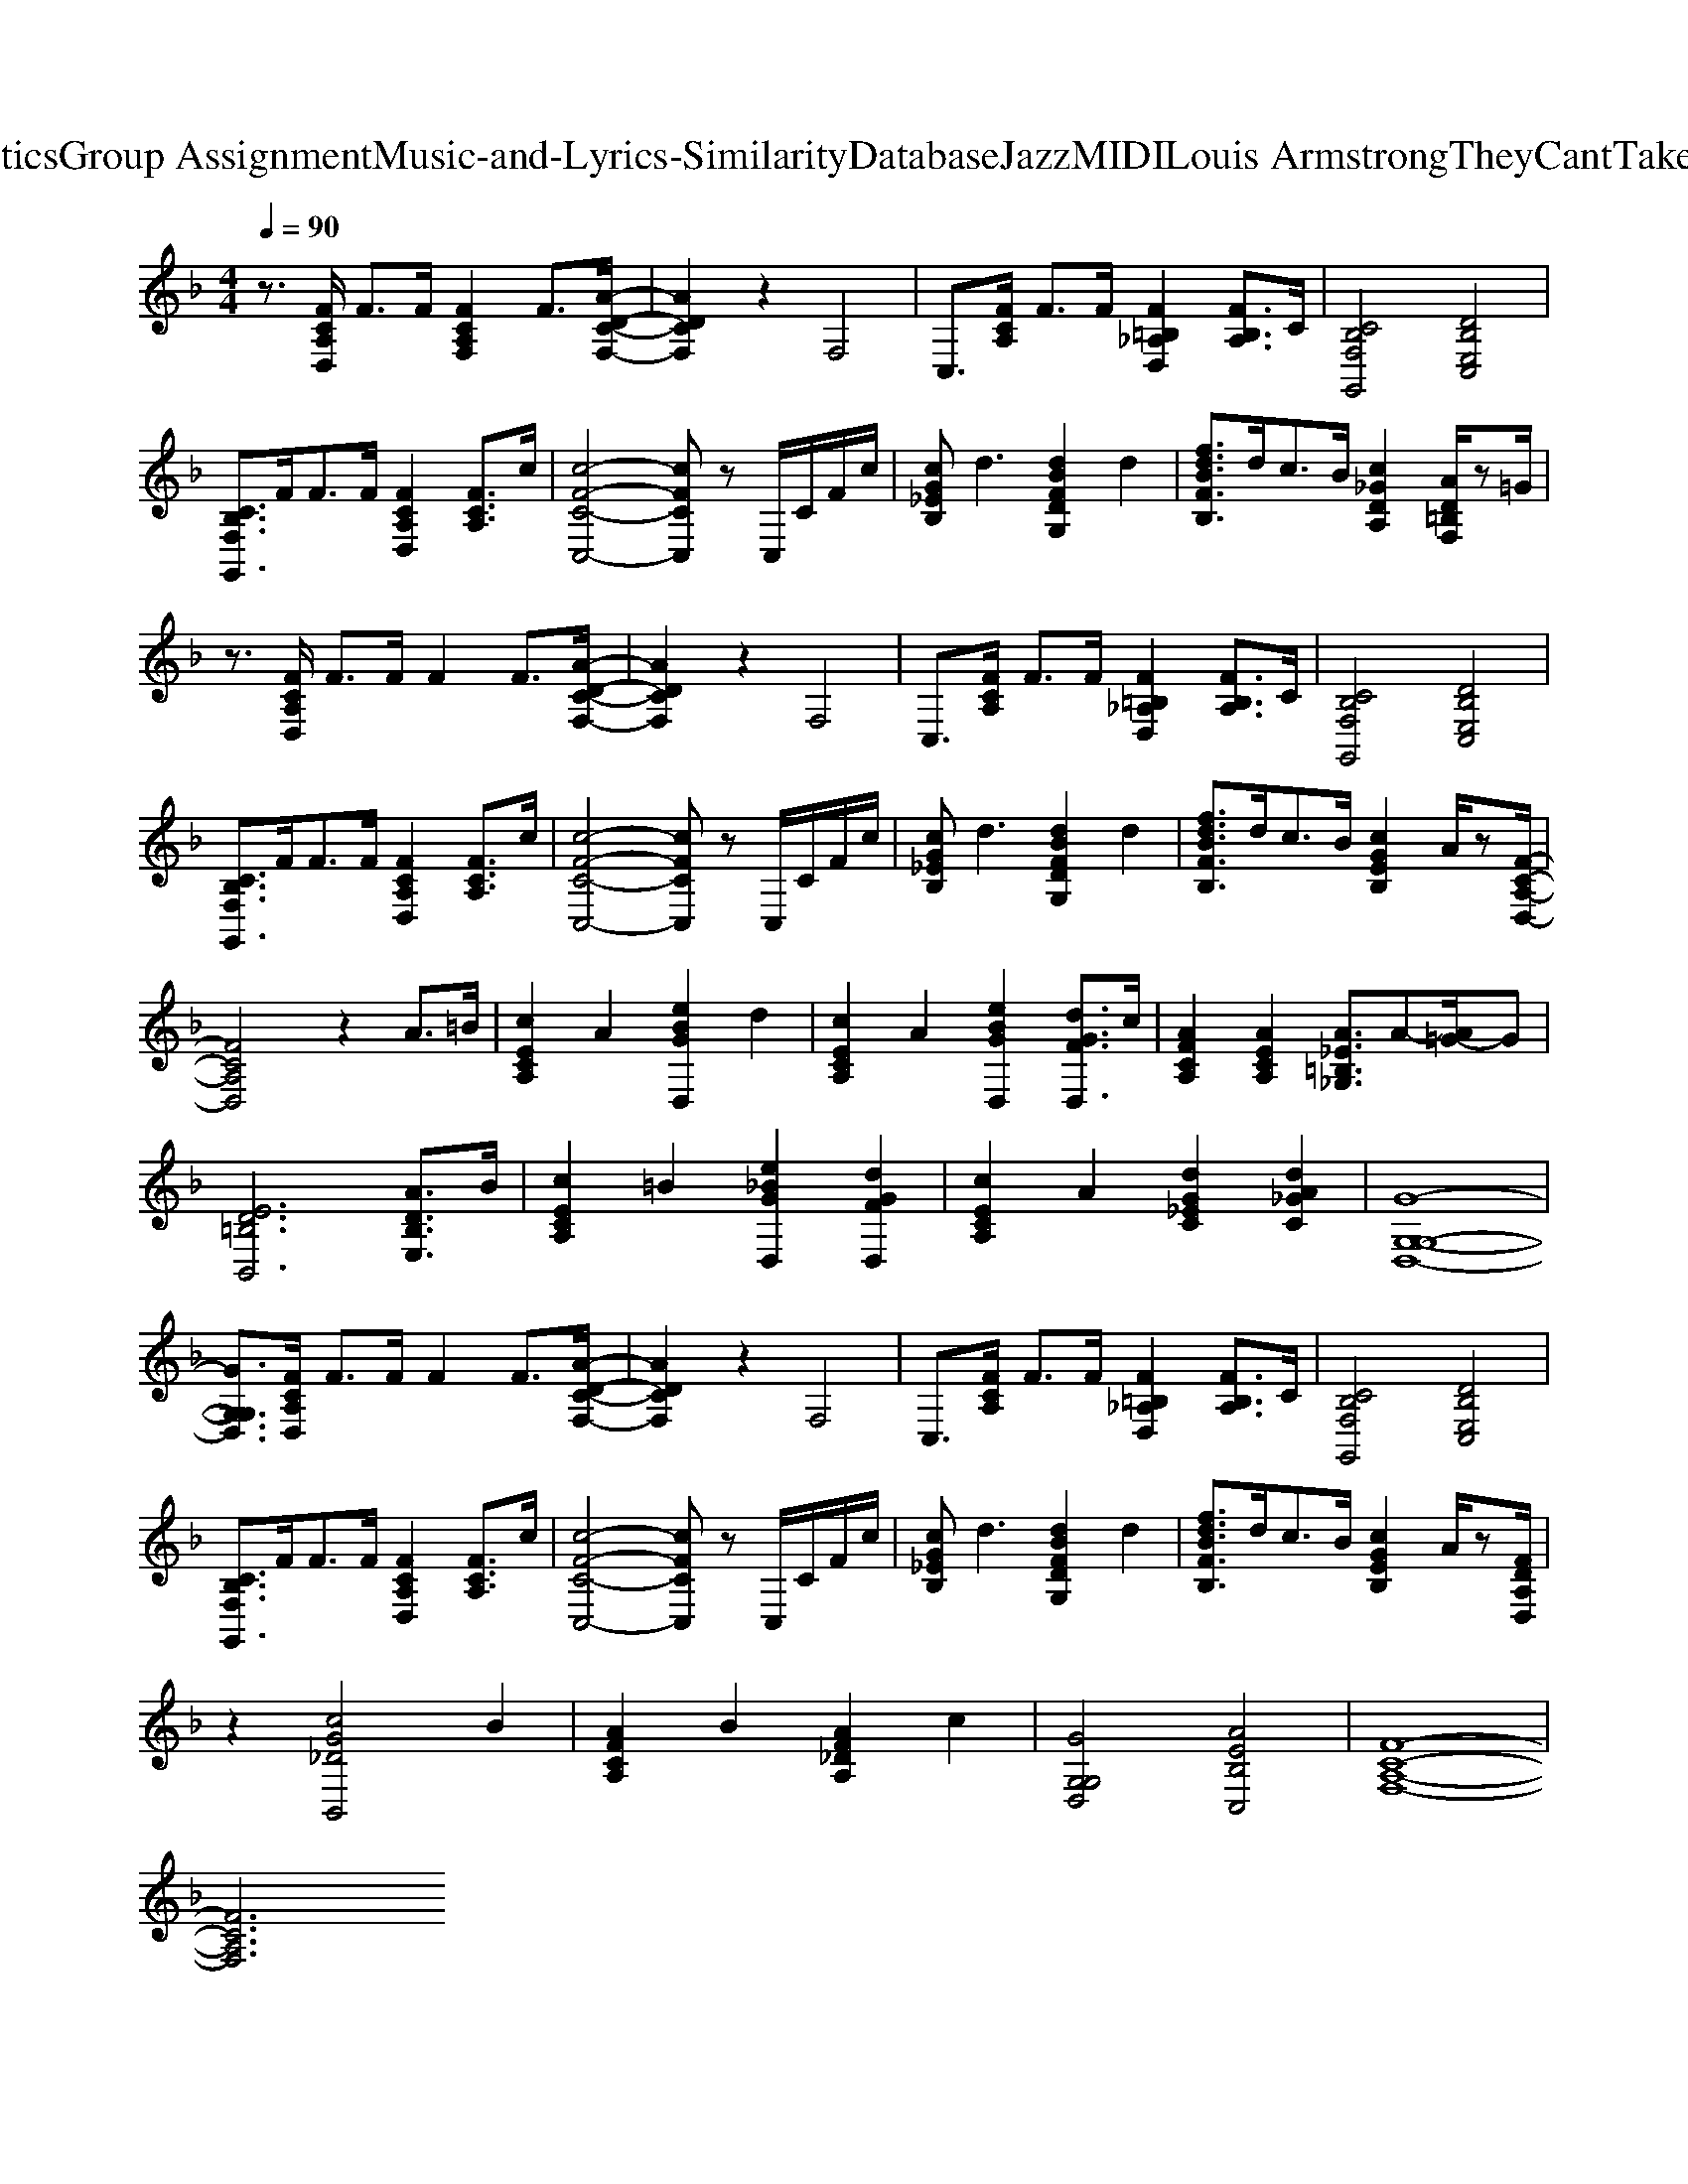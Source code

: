 X: 1
T: from D:\TCD\Text Analytics\Group Assignment\Music-and-Lyrics-Similarity\Database\Jazz\MIDI\Louis Armstrong\TheyCantTakeThatAwayFromMe.mid
M: 4/4
L: 1/8
Q:1/4=90
K:F % 1 flats
V:1
%%clef treble
%%MIDI program 26
%%MIDI program 26
z3/2[FCA,D,]/2 F3/2F/2 [FCA,F,]2 F3/2[A-D-C-F,-]/2| \
[ADCF,]2 z2 F,4| \
C,3/2[FCA,]/2 F3/2F/2 [F=B,_A,D,]2 [FB,A,]3/2C/2| \
[CB,F,G,,]4 [DB,E,C,]4|
[CB,F,G,,]3/2F<FF/2 [FCA,D,]2 [FCA,]3/2c/2| \
[c-F-C-C,-]4 [cFCC,]z C,/2C/2F/2c/2| \
[cG_EB,]d3 [dBFDG,]2 d2| \
[fdBFB,]3/2d<cB/2 [c_GDA,]2 [AD=B,F,]/2z=G/2|
z3/2[FCA,D,]/2 F3/2F/2 F2 F3/2[A-D-C-F,-]/2| \
[ADCF,]2 z2 F,4| \
C,3/2[FCA,]/2 F3/2F/2 [F=B,_A,D,]2 [FB,A,]3/2C/2| \
[CB,F,G,,]4 [DB,E,C,]4|
[CB,F,G,,]3/2F<FF/2 [FCA,D,]2 [FCA,]3/2c/2| \
[c-F-C-C,-]4 [cFCC,]z C,/2C/2F/2c/2| \
[cG_EB,]d3 [dBFDG,]2 d2| \
[fdBFB,]3/2d<cB/2 [cGEB,]2 A/2z[F-C-A,-D,-]/2|
[FCA,D,]4 z2 A3/2=B/2| \
[cECA,]2 A2 [eBGD,]2 d2| \
[cECA,]2 A2 [eBGD,]2 [dGFD,]3/2c/2| \
[AFCA,]2 [AECA,]2 [A_E=B,_G,]3/2A-[A=G-]/2G|
[ED=B,B,,]6 [ADB,E,]3/2B/2| \
[cECA,]2 =B2 [e_BGD,]2 [dGFD,]2| \
[cECA,]2 A2 [dG_EC]2 [dA_GC]2| \
[G-G,-G,-D,-]8|
[GG,G,D,]3/2[FCA,D,]/2 F3/2F/2 F2 F3/2[A-D-C-F,-]/2| \
[ADCF,]2 z2 F,4| \
C,3/2[FCA,]/2 F3/2F/2 [F=B,_A,D,]2 [FB,A,]3/2C/2| \
[CB,F,G,,]4 [DB,E,C,]4|
[CB,F,G,,]3/2F<FF/2 [FCA,D,]2 [FCA,]3/2c/2| \
[c-F-C-C,-]4 [cFCC,]z C,/2C/2F/2c/2| \
[cG_EB,]d3 [dBFDG,]2 d2| \
[fdBFB,]3/2d<cB/2 [cGEB,]2 A/2z[FDA,D,]/2|
z2 [cG_DB,,]4 B2| \
[AFCA,]2 B2 [AF_DA,]2 c2| \
[GG,G,D,]4 [AEB,C,]4| \
[F-C-A,-F,-]8|
[FCA,F,]6 
